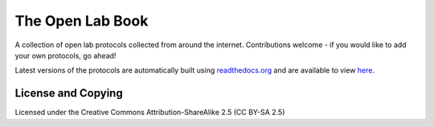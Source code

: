 The Open Lab Book
=================

A collection of open lab protocols collected from around the internet. Contributions
welcome - if you would like to add your own protocols, go ahead!

Latest versions of the protocols are automatically built using `readthedocs.org <http://readthedocs.org>`__ 
and are available to view `here <http://theolb.readthedocs.org/en/latest/>`__.

License and Copying
-------------------

Licensed under the Creative Commons Attribution-ShareAlike 2.5 (CC BY-SA 2.5)

